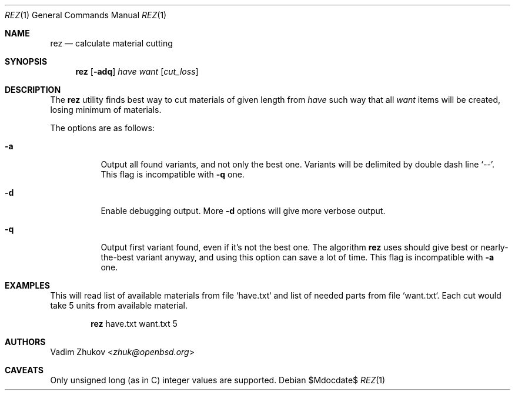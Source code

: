 .\" Copyright (c) 2022 Vadim Zhukov <zhuk@openbsd.org>
.\"
.\" Permission to use, copy, modify, and distribute this software for any
.\" purpose with or without fee is hereby granted, provided that the above
.\" copyright notice and this permission notice appear in all copies.
.\"
.\" THE SOFTWARE IS PROVIDED "AS IS" AND THE AUTHOR DISCLAIMS ALL WARRANTIES
.\" WITH REGARD TO THIS SOFTWARE INCLUDING ALL IMPLIED WARRANTIES OF
.\" MERCHANTABILITY AND FITNESS. IN NO EVENT SHALL THE AUTHOR BE LIABLE FOR
.\" ANY SPECIAL, DIRECT, INDIRECT, OR CONSEQUENTIAL DAMAGES OR ANY DAMAGES
.\" WHATSOEVER RESULTING FROM LOSS OF USE, DATA OR PROFITS, WHETHER IN AN
.\" ACTION OF CONTRACT, NEGLIGENCE OR OTHER TORTIOUS ACTION, ARISING OUT OF
.\" OR IN CONNECTION WITH THE USE OR PERFORMANCE OF THIS SOFTWARE.
.\"
.Dd $Mdocdate$
.Dt REZ 1
.Os
.Sh NAME
.Nm rez
.Nd calculate material cutting
.Sh SYNOPSIS
.Nm rez
.Op Fl adq
.Ar have
.Ar want
.Op Ar cut_loss
.Sh DESCRIPTION
The
.Nm
utility finds best way to cut materials of given length from
.Ar have
such way that all
.Ar want
items will be created, losing minimum of materials.
.Pp
The options are as follows:
.Bl -tag -width Ds
.It Fl a
Output all found variants, and not only the best one.
Variants will be delimited by double dash line
.Sq -- .
This flag is incompatible with
.Fl q
one.
.It Fl d
Enable debugging output.
More
.Fl d
options will give more verbose output.
.It Fl q
Output first variant found, even if it's not the best one.
The algorithm
.Nm
uses should give best or nearly-the-best variant anyway,
and using this option can save a lot of time.
This flag is incompatible with
.Fl a
one.
.El
.Sh EXAMPLES
This will read list of available materials from file `have.txt`
and list of needed parts from file `want.txt`.
Each cut would take 5 units from available material.
.Bd -ragged -offset indent
.Nm
have.txt want.txt 5
.Ed
.Sh AUTHORS
.An Vadim Zhukov Aq Mt zhuk@openbsd.org
.Sh CAVEATS
Only unsigned long (as in C) integer values are supported.
